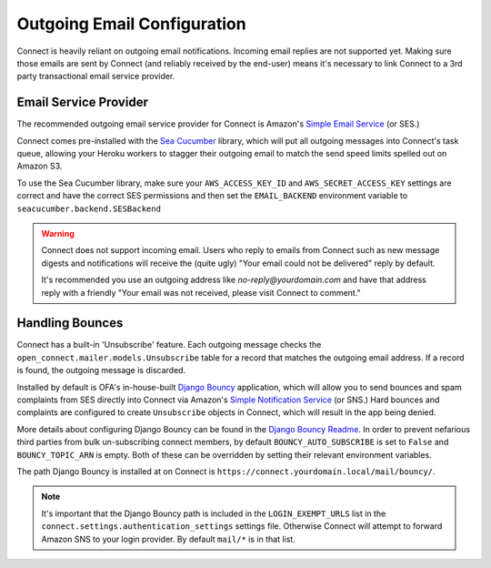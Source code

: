 ****************************
Outgoing Email Configuration
****************************

Connect is heavily reliant on outgoing email notifications. Incoming email replies are not supported yet. Making sure those emails are sent by Connect (and reliably received by the end-user) means it's necessary to link Connect to a 3rd party transactional email service provider.

Email Service Provider
----------------------

The recommended outgoing email service provider for Connect is Amazon's `Simple Email Service`_ (or SES.)

Connect comes pre-installed with the `Sea Cucumber`_ library, which will put all outgoing messages into Connect's task queue, allowing your Heroku workers to stagger their outgoing email to match the send speed limits spelled out on Amazon S3.

To use the Sea Cucumber library, make sure your ``AWS_ACCESS_KEY_ID`` and ``AWS_SECRET_ACCESS_KEY`` settings are correct and have the correct SES permissions and then set the ``EMAIL_BACKEND`` environment variable to ``seacucumber.backend.SESBackend``


.. warning::

    Connect does not support incoming email. Users who reply to emails from Connect such as new message digests and notifications will receive the (quite ugly) "Your email could not be delivered" reply by default.

    It's recommended you use an outgoing address like `no-reply@yourdomain\.com` and have that address reply with a friendly "Your email was not received, please visit Connect to comment."


Handling Bounces
----------------

Connect has a built-in 'Unsubscribe' feature. Each outgoing message checks the ``open_connect.mailer.models.Unsubscribe`` table for a record that matches the outgoing email address. If a record is found, the outgoing message is discarded.

Installed by default is OFA's in-house-built `Django Bouncy`_ application, which will allow you to send bounces and spam complaints from SES directly into Connect via Amazon's `Simple Notification Service`_ (or SNS.) Hard bounces and complaints are configured to create ``Unsubscribe`` objects in Connect, which will result in the app being denied.

More details about configuring Django Bouncy can be found in the `Django Bouncy Readme <https://pypi.python.org/pypi/django-bouncy>`_. In order to prevent nefarious third parties from bulk un-subscribing connect members, by default ``BOUNCY_AUTO_SUBSCRIBE`` is set to ``False`` and ``BOUNCY_TOPIC_ARN`` is empty. Both of these can be overridden by setting their relevant environment variables.

The path Django Bouncy is installed at on Connect is ``https://connect.yourdomain.local/mail/bouncy/``.

.. note::

    It's important that the Django Bouncy path is included in the ``LOGIN_EXEMPT_URLS`` list in the ``connect.settings.authentication_settings`` settings file. Otherwise Connect will attempt to forward Amazon SNS to your login provider. By default ``mail/*`` is in that list.




.. _Simple Email Service: https://aws.amazon.com/ses/
.. _Sea Cucumber: https://github.com/duointeractive/sea-cucumber/
.. _Django Bouncy: https://github.com/ofa/django-bouncy
.. _Simple Notification Service: https://aws.amazon.com/sns/eeee